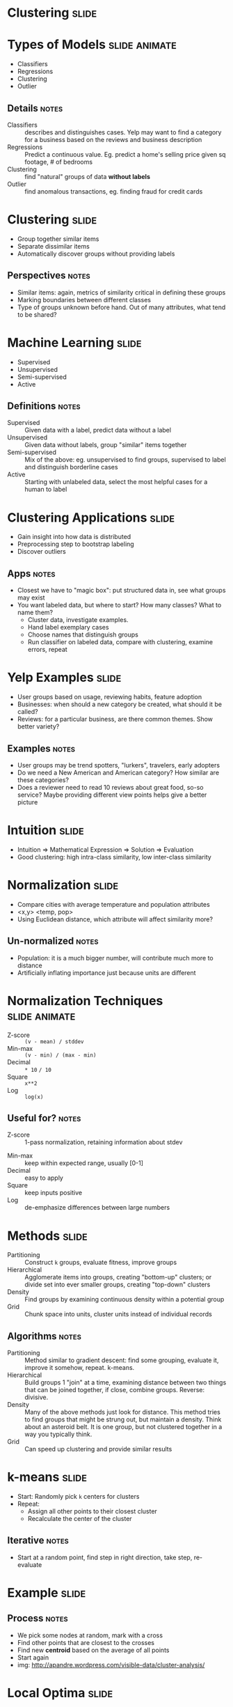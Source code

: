 * Clustering :slide:

* Types of Models :slide:animate:
  + Classifiers
  + Regressions
  + Clustering
  + Outlier
** Details :notes:
  + Classifiers :: describes and distinguishes cases. Yelp may want to find a
    category for a business based on the reviews and business description
  + Regressions :: Predict a continuous value. Eg. predict a home's selling
    price given sq footage, # of bedrooms
  + Clustering :: find "natural" groups of data *without labels*
  + Outlier :: find anomalous transactions, eg. finding fraud for credit cards

* Clustering :slide:
  + Group together similar items
  + Separate dissimilar items
  + Automatically discover groups without providing labels
** Perspectives :notes:
   + Similar items: again, metrics of similarity critical in defining these
     groups
   + Marking boundaries between different classes
   + Type of groups unknown before hand. Out of many attributes, what tend to be
     shared?

* Machine Learning :slide:
  + Supervised
  + Unsupervised
  + Semi-supervised
  + Active
** Definitions :notes:
  + Supervised :: Given data with a label, predict data without a
    label
  + Unsupervised :: Given data without labels, group "similar" items
    together
  + Semi-supervised :: Mix of the above: eg. unsupervised to find groups,
    supervised to label and distinguish borderline cases
  + Active :: Starting with unlabeled data, select the most helpful cases for a
    human to label

* Clustering Applications :slide:
  + Gain insight into how data is distributed
  + Preprocessing step to bootstrap labeling
  + Discover outliers
** Apps :notes:
   + Closest we have to "magic box": put structured data in, see what groups may
     exist
   + You want labeled data, but where to start?  How many classes? What to name
     them?
     + Cluster data, investigate examples.
     + Hand label exemplary cases
     + Choose names that distinguish groups
     + Run classifier on labeled data, compare with clustering, examine errors,
       repeat

* Yelp Examples :slide:
  + User groups based on usage, reviewing habits, feature adoption
  + Businesses: when should a new category be created, what should it be called?
  + Reviews: for a particular business, are there common themes. Show better
    variety?
** Examples :notes:
   + User groups may be trend spotters, "lurkers", travelers, early adopters
   + Do we need a New American and American category? How similar are these
     categories?
   + Does a reviewer need to read 10 reviews about great food, so-so service?
     Maybe providing different view points helps give a better picture

* Intuition :slide:
  + Intuition => Mathematical Expression => Solution => Evaluation
  + Good clustering: high intra-class similarity, low inter-class similarity

* Normalization :slide:
  + Compare cities with average temperature and population attributes
  + <x,y> <temp, pop>
  + Using Euclidean distance, which attribute will affect similarity more?
** Un-normalized :notes:
   + Population: it is a much bigger number, will contribute much more to
     distance
   + Artificially inflating importance just because units are different

* Normalization Techniques :slide:animate:
  + Z-score :: =(v - mean) / stddev=
  + Min-max :: =(v - min) / (max - min)=
  + Decimal :: =* 10= =/ 10=
  + Square :: =x**2=
  + Log :: =log(x)=
** Useful for? :notes:
   + Z-score :: 1-pass normalization, retaining information about stdev
  + Min-max :: keep within expected range, usually [0-1]
  + Decimal :: easy to apply
  + Square :: keep inputs positive
  + Log :: de-emphasize differences between large numbers

* Methods :slide:
  + Partitioning :: Construct =k= groups, evaluate fitness, improve groups
  + Hierarchical :: Agglomerate items into groups, creating "bottom-up" clusters; or divide set into ever smaller groups, creating "top-down" clusters
  + Density :: Find groups by examining continuous density within a potential
    group
  + Grid :: Chunk space into units, cluster units instead of individual records
** Algorithms :notes:
  + Partitioning :: Method similar to gradient descent: find some grouping,
    evaluate it, improve it somehow, repeat. k-means.
  + Hierarchical :: Build groups 1 "join" at a time, examining distance between
    two things that can be joined together, if close, combine groups. Reverse:
    divisive.
  + Density :: Many of the above methods just look for distance.  This method
    tries to find groups that might be strung out, but maintain a density.  Think
    about an asteroid belt.  It is one group, but not clustered together in a way
    you typically think.
  + Grid :: Can speed up clustering and provide similar results

* k-means :slide:
  + Start: Randomly pick =k= centers for clusters
  + Repeat:
    + Assign all other points to their closest cluster
    + Recalculate the center of the cluster
** Iterative :notes:
   + Start at a random point, find step in right direction, take step,
     re-evaluate

* Example :slide:
  [[file:img/kmeansclustering.jpg]]
** Process :notes:
   + We pick some nodes at random, mark with a cross
   + Find other points that are closest to the crosses
   + Find new *centroid* based on the average of all points
   + Start again
   + img: http://apandre.wordpress.com/visible-data/cluster-analysis/

* Local Optima :slide:
  [[file:img/k-means-local.png]]
** No Guarantee :notes:
   + Since there are many possible stable centers, we may not end up at the best
     one
   + How can we improve our odds of finding a good separation?
     + Why did we end up here? starting points
     + Choose different starting points
     + Compare results
   + Other problems? Mouse

* Uneven Groups :slide:
  [[file:img/k-means-mouse.png]]
** k-means :notes:
   + k-means is good for similarly sized groups, or at least groups that are
     similar distance between other members
   + Other problems that would pull the centroid away from the real groups?
   + Outliers
   + img: http://en.wikipedia.org/wiki/K-means_clustering

* Medoids :slide:
  + Instead of finding a *centroid* find a *medoid*
  + Medoid: actual data point that represents median of the cluster
  + PAM: Partitioning Around Medoids
** Trade-offs :notes:
   + PAM more expensive to evaluate
   + Scales poorly, since we need to evaluate many more medoids with many more
     points

* Example :slide:
  [[file:img/k-medoid.png]]
** Stability :notes:
   + No stability between real clusters
   + Outliers can't pull centroid far out of actual cluster
   + img: http://en.wikipedia.org/wiki/K-medoids

* *Break* :slide:
[[file:img/screenshot_metroid2.jpg]]
   + Do not confuse Medoid with Metroid
** Note :notes:
   + img: http://stealthboy.com/~msherman/metroid.html

#+STYLE: <link rel="stylesheet" type="text/css" href="production/common.css" />
#+STYLE: <link rel="stylesheet" type="text/css" href="production/screen.css" media="screen" />
#+STYLE: <link rel="stylesheet" type="text/css" href="production/projection.css" media="projection" />
#+STYLE: <link rel="stylesheet" type="text/css" href="production/color-blue.css" media="projection" />
#+STYLE: <link rel="stylesheet" type="text/css" href="production/presenter.css" media="presenter" />
#+STYLE: <link href='http://fonts.googleapis.com/css?family=Lobster+Two:700|Yanone+Kaffeesatz:700|Open+Sans' rel='stylesheet' type='text/css'>

#+BEGIN_HTML
<script type="text/javascript" src="production/org-html-slideshow.js"></script>
#+END_HTML

# Local Variables:
# org-export-html-style-include-default: nil
# org-export-html-style-include-scripts: nil
# buffer-file-coding-system: utf-8-unix
# End:
